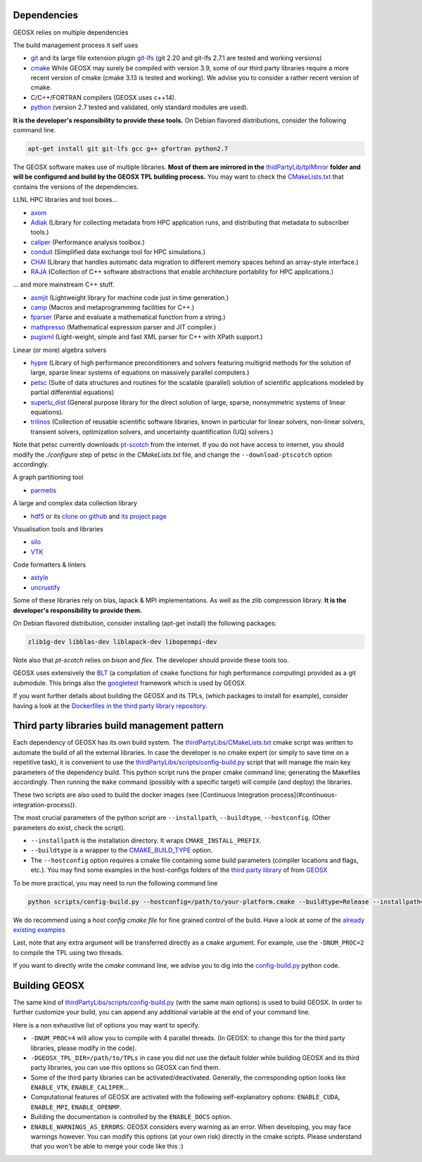 .. _Dependencies:

Dependencies
============

GEOSX relies on multiple dependencies

The build management process it self uses

- `git <https://git-scm.com/>`_ and its large file extension plugin `git-lfs <https://git-lfs.github.com/>`_ (git 2.20 and git-lfs 2.7.1 are tested and working versions)
- `cmake <https://cmake.org/>`_ While GEOSX may surely be compiled with version 3.9, some of our third party libraries require a more recent version of cmake (cmake 3.13 is tested and working). We advise you to consider a rather recent version of cmake.
- C/C++/FORTRAN compilers (GEOSX uses c++14).
- `python <https://www.python.org/>`_ (version 2.7 tested and validated, only standard modules are used).

**It is the developer's responsibility to provide these tools.**
On Debian flavored distributions, consider the following command line.

.. code-block:: console

    apt-get install git git-lfs gcc g++ gfortran python2.7

The GEOSX software makes use of multiple libraries.
**Most of them are mirrored in the** `thidPartyLib/tplMirror <https://github.com/GEOSX/thirdPartyLibs/tree/master/tplMirror>`__ **folder and will be configured and build by the GEOSX TPL building process.**
You may want to check the `CMakeLists.txt <https://github.com/GEOSX/thirdPartyLibs/blob/master/CMakeLists.txt>`_ that contains the versions of the dependencies.

LLNL HPC libraries and tool boxes...

- `axom <https://github.com/LLNL/axom>`_
- `Adiak <https://github.com/LLNL/Adiak>`_ (Library for collecting metadata from HPC application runs, and distributing that metadata to subscriber tools.)
- `caliper <https://github.com/LLNL/Caliper>`_ (Performance analysis toolbox.)
- `conduit <https://github.com/LLNL/conduit>`_ (Simplified data exchange tool for HPC simulations.)
- `CHAI <https://github.com/LLNL/CHAI>`_ (Library that handles automatic data migration to different memory spaces behind an array-style interface.)
- `RAJA <https://github.com/LLNL/RAJA>`_ (Collection of C++ software abstractions that enable architecture portability for HPC applications.)

... and more mainstream C++ stuff.

- `asmjit <https://github.com/asmjit/asmjit>`_ (Lightweight library for machine code just in time generation.)
- `camp <https://github.com/llnl/camp>`_ (Macros and metaprogramming facilities for C++.)
- `fparser <http://warp.povusers.org/FunctionParser>`_ (Parse and evaluate a mathematical function from a string.)
- `mathpresso <https://github.com/kobalicek/mathpresso>`_ (Mathematical expression parser and JIT compiler.)
- `pugixml <https://pugixml.org>`_ (Light-weight, simple and fast XML parser for C++ with XPath support.)

Linear (or more) algebra solvers

- `hypre <https://github.com/hypre-space/hypre>`_ (Library of high performance preconditioners and solvers featuring multigrid methods for the solution of large, sparse linear systems of equations on massively parallel computers.)
- `petsc <https://www.mcs.anl.gov/petsc>`_ (Suite of data structures and routines for the scalable (parallel) solution of scientific applications modeled by partial differential equations)
- `superlu_dist <https://portal.nersc.gov/project/sparse/superlu>`_ (General purpose library for the direct solution of large, sparse, nonsymmetric systems of linear equations).
- `trilinos <https://trilinos.github.io>`_ (Collection of reusable scientific software libraries, known in particular for linear solvers, non-linear solvers, transient solvers, optimization solvers, and uncertainty quantification (UQ) solvers.)

Note that petsc currently downloads `pt-scotch <https://www.labri.fr/perso/pelegrin/scotch/scotch_en.html>`_ from the internet.
If you do not have access to internet, you should modify the `./configure` step of petsc in the `CMakeLists.txt` file,
and change the ``--download-ptscotch`` option accordingly. 

A graph partitioning tool

- `parmetis <http://glaros.dtc.umn.edu/gkhome/metis/parmetis/overview>`_

A large and complex data collection library

- `hdf5 <https://bitbucket.hdfgroup.org/scm/hdffv/hdf5.git>`_ or its `clone on github <https://github.com/live-clones/hdf5>`_ and `its project page <https://portal.hdfgroup.org/display/knowledge>`_

Visualisation tools and libraries

- `silo <https://wci.llnl.gov/simulation/computer-codes/silo>`_
- `VTK <https://vtk.org/>`_

Code formatters & linters

- `astyle <http://astyle.sourceforge.net>`_
- `uncrustify <http://uncrustify.sourceforge.net>`_

Some of these libraries rely on blas, lapack & MPI implementations.
As well as the zlib compression library.
**It is the developer's responsibility to provide them.**

On Debian flavored distribution, consider installing (apt-get install) the following packages:

.. code-block:: console

    zlib1g-dev libblas-dev liblapack-dev libopenmpi-dev

Note also that `pt-scotch` relies on `bison` and `flex`.
The developer should provide these tools too.

GEOSX uses extensively the `BLT <https://github.com/LLNL/blt>`_ (a compilation of ``cmake`` functions for high performance computing) provided as a git submodule.
This brings also the `googletest <https://github.com/google/googletest>`_ framework which is used by GEOSX.

If you want further details about building the GEOSX and its TPLs, (which packages to install for example),
consider having a look at the `Dockerfiles in the third party library repository <https://github.com/GEOSX/thirdPartyLibs/tree/master/docker>`_.

.. _Third_party_libraries_build_management_pattern:

Third party libraries build management pattern
==============================================

Each dependency of GEOSX has its own build system.
The `thirdPartyLibs/CMakeLists.txt <https://github.com/GEOSX/thirdPartyLibs/blob/master/CMakeLists.txt>`_ cmake script was written to automate the build of all the external libraries.
In case the developer is no cmake expert (or simply to save time on a repetitive task),
it is convenient to use the `thirdPartyLibs/scripts/config-build.py <https://github.com/GEOSX/thirdPartyLibs/blob/master/scripts/config-build.py>`_ script that will manage the main key parameters of the dependency build.
This python script runs the proper cmake command line; generating the Makefiles accordingly.
Then running the ``make`` command (possibly with a specific target) will compile (and deploy) the libraries.

These two scripts are also used to build the docker images (see [Continuous Integration process](#continuous-integration-process)).

The most crucial parameters of the python script are ``--installpath``, ``--buildtype``, ``--hostconfig``.
(Other parameters do exist, check the script).

* ``--installpath`` is the installation directory. It wraps ``CMAKE_INSTALL_PREFIX``.
* ``--buildtype`` is a wrapper to the `CMAKE_BUILD_TYPE <https://cmake.org/cmake/help/latest/variable/CMAKE_BUILD_TYPE.html>`_ option.
* The ``--hostconfig`` option requires a cmake file containing some build parameters (compiler locations and flags, etc.).
  You may find some examples in the host-configs folders of the `third party library <https://github.com/GEOSX/thirdPartyLibs/tree/master/host-configs>`_ of from `GEOSX <https://github.com/GEOSX/GEOSX/tree/develop/host-configs>`_

To be more practical, you may need to run the following command line

.. code-block:: console

    python scripts/config-build.py --hostconfig=/path/to/your-platform.cmake --buildtype=Release --installpath=/path/to/install/dir

We do recommend using a *host config cmake file* for fine grained control of the build.
Have a look at some of the `already existing examples <https://github.com/GEOSX/GEOSX/blob/develop/host-configs>`_

Last, note that any extra argument will be transferred directly as a ``cmake`` argument.
For example, use the ``-DNUM_PROC=2`` to compile the TPL using two threads.

If you want to directly write the `cmake` command line, we advise you to dig into the `config-build.py <https://github.com/GEOSX/GEOSX/blob/develop/scripts/config-build.py>`_ python code.

Building GEOSX
==============

The same kind of `thirdPartyLibs/scripts/config-build.py <https://github.com/GEOSX/GEOSX/blob/develop/scripts/config-build.py>`_ (with the same main options) is used to build GEOSX.
In order to further customize your build, you can append any additional variable at the end of your command line.

Here is a non exhaustive list of options you may want to specify.

- ``-DNUM_PROC=4`` will allow you to compile with 4 parallel threads. (In GEOSX: to change this for the third party libraries, please modify in the code).
- ``-DGEOSX_TPL_DIR=/path/to/TPLs`` in case you did not use the default folder while building GEOSX and its third party libraries, you can use this options so GEOSX can find them.
- Some of the third party libraries can be activated/deactivated. Generally, the corresponding option looks like ``ENABLE_VTK``, ``ENABLE_CALIPER``...
- Computational features of GEOSX are activated with the following self-explanatory options: ``ENABLE_CUDA``, ``ENABLE_MPI``, ``ENABLE_OPENMP``.
- Building the documentation is controlled by the ``ENABLE_DOCS`` option.
- ``ENABLE_WARNINGS_AS_ERRORS``: GEOSX considers every warning as an error. When developing, you may face warnings however. You can modify this options (at your own risk) directly in the cmake scripts. Please understand that you won't be able to merge your code like this :)
